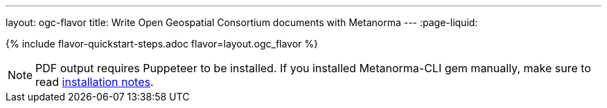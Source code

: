 ---
layout: ogc-flavor
title: Write Open Geospatial Consortium documents with Metanorma
---
:page-liquid:

{% include flavor-quickstart-steps.adoc flavor=layout.ogc_flavor %}

[NOTE]
====
PDF output requires Puppeteer to be installed. If you installed Metanorma-CLI gem manually,
make sure to read link:/software/metanorma-cli/docs/installation/[installation notes].
====
